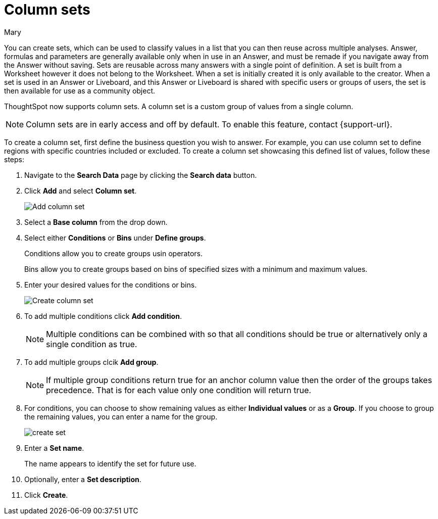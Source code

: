 = Column sets
:last_updated: 3/26/24
:author: Mary
:linkattrs:
:page-layout: default-cloud-early-access
:experimental:
:jira: SCAL-150356
:description: You can now create sets, which can be used to classify values in a list that you can then reuse across multiple analyses.


You can create sets, which can be used to classify values in a list that you can then reuse across multiple analyses. Answer, formulas and parameters are generally available only when in use in an Answer, and must be remade if you navigate away from the Answer without saving. Sets are reusable across many answers with a single point of definition. A set is built from a Worksheet however it does not belong to the Worksheet. When a set is initially created it is only available to the creator. When a set is used in an Answer or Liveboard, and this Answer or Liveboard is shared with specific users or groups of users, the set is then available for use as a community object.

ThoughtSpot now supports column sets. A column set is a custom group of values from a single column.

NOTE: Column sets are in early access and off by default. To enable this feature, contact {support-url}.

To create a column set, first define the business question you wish to answer. For example, you can use column set to define regions with specific countries included or excluded. To create a column set showcasing this defined list of values, follow these steps:

. Navigate to the *Search Data* page by clicking the *Search data* button.

. Click *Add* and select *Column set*.
+
image::add-column-set1.png[Add column set]
[start=3]
. Select a *Base column* from the drop down.

. Select either *Conditions* or *Bins* under *Define groups*.
+
Conditions allow you to create groups usin operators.
+
Bins allow you to create groups based on bins of specified sizes with a minimum and maximum values.

. Enter your desired values for the conditions or bins.
+
image::create-set.png[Create column set]
. To add multiple conditions click *Add condition*.
+
NOTE: Multiple conditions can be combined with so that all conditions should be true or alternatively only a single condition as true.

. To add multiple groups clcik *Add group*.
+
NOTE: If multiple group conditions return true for an anchor column value then the order of the groups takes precedence. That is for each value only one condition will return true.

. For conditions, you can choose to show remaining values as either *Individual values* or as a *Group*. If you choose to group the remaining values, you can enter a name for the group.
+
image::create-set-2.png[create set]

. Enter a *Set name*.
+
The name appears to identify the set for future use.

. Optionally, enter a *Set description*.

. Click *Create*.


